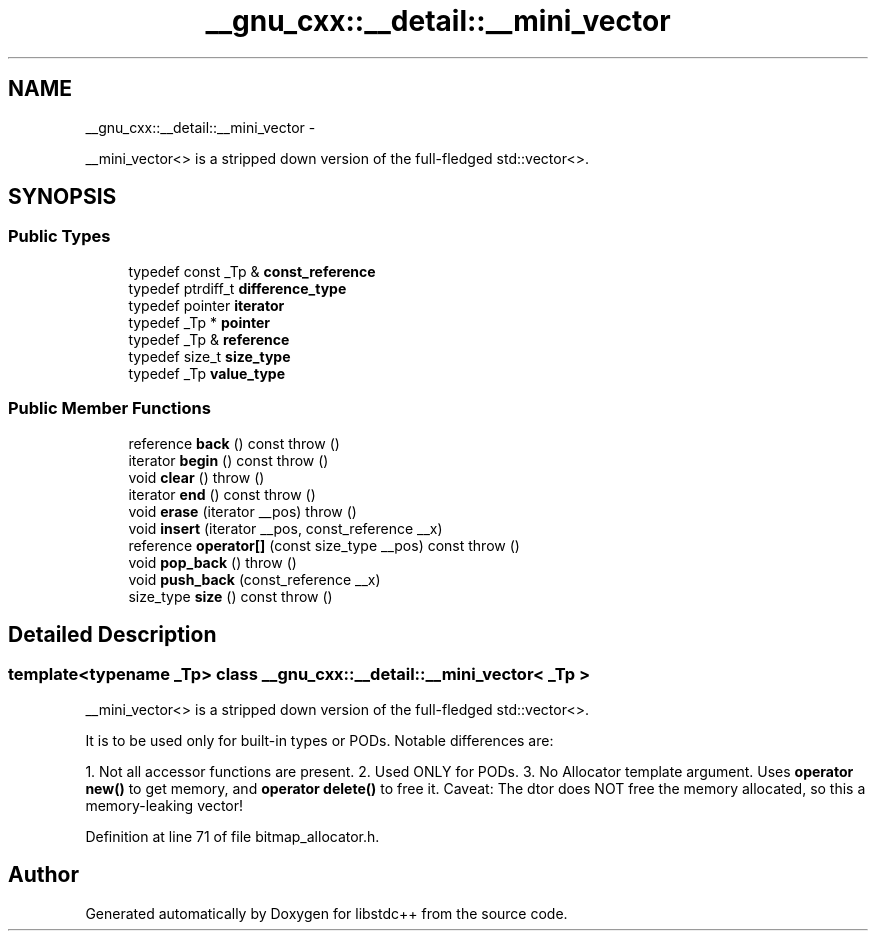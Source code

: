 .TH "__gnu_cxx::__detail::__mini_vector" 3 "Sun Oct 10 2010" "libstdc++" \" -*- nroff -*-
.ad l
.nh
.SH NAME
__gnu_cxx::__detail::__mini_vector \- 
.PP
__mini_vector<> is a stripped down version of the full-fledged std::vector<>.  

.SH SYNOPSIS
.br
.PP
.SS "Public Types"

.in +1c
.ti -1c
.RI "typedef const _Tp & \fBconst_reference\fP"
.br
.ti -1c
.RI "typedef ptrdiff_t \fBdifference_type\fP"
.br
.ti -1c
.RI "typedef pointer \fBiterator\fP"
.br
.ti -1c
.RI "typedef _Tp * \fBpointer\fP"
.br
.ti -1c
.RI "typedef _Tp & \fBreference\fP"
.br
.ti -1c
.RI "typedef size_t \fBsize_type\fP"
.br
.ti -1c
.RI "typedef _Tp \fBvalue_type\fP"
.br
.in -1c
.SS "Public Member Functions"

.in +1c
.ti -1c
.RI "reference \fBback\fP () const   throw ()"
.br
.ti -1c
.RI "iterator \fBbegin\fP () const   throw ()"
.br
.ti -1c
.RI "void \fBclear\fP ()  throw ()"
.br
.ti -1c
.RI "iterator \fBend\fP () const   throw ()"
.br
.ti -1c
.RI "void \fBerase\fP (iterator __pos)  throw ()"
.br
.ti -1c
.RI "void \fBinsert\fP (iterator __pos, const_reference __x)"
.br
.ti -1c
.RI "reference \fBoperator[]\fP (const size_type __pos) const   throw ()"
.br
.ti -1c
.RI "void \fBpop_back\fP ()  throw ()"
.br
.ti -1c
.RI "void \fBpush_back\fP (const_reference __x)"
.br
.ti -1c
.RI "size_type \fBsize\fP () const   throw ()"
.br
.in -1c
.SH "Detailed Description"
.PP 

.SS "template<typename _Tp> class __gnu_cxx::__detail::__mini_vector< _Tp >"
__mini_vector<> is a stripped down version of the full-fledged std::vector<>. 

It is to be used only for built-in types or PODs. Notable differences are:
.PP
1. Not all accessor functions are present. 2. Used ONLY for PODs. 3. No Allocator template argument. Uses \fBoperator new()\fP to get memory, and \fBoperator delete()\fP to free it. Caveat: The dtor does NOT free the memory allocated, so this a memory-leaking vector! 
.PP
Definition at line 71 of file bitmap_allocator.h.

.SH "Author"
.PP 
Generated automatically by Doxygen for libstdc++ from the source code.
